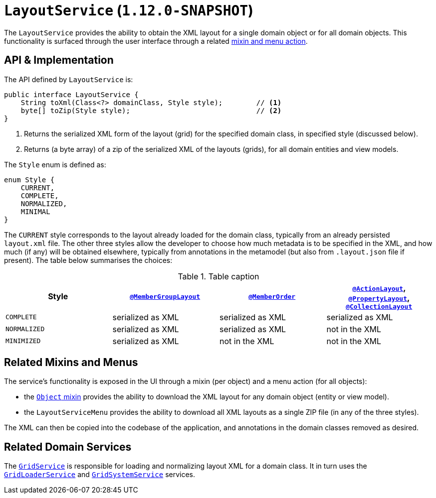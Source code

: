 [[_rgsvc_api_LayoutService]]
= `LayoutService` (`1.12.0-SNAPSHOT`)
:Notice: Licensed to the Apache Software Foundation (ASF) under one or more contributor license agreements. See the NOTICE file distributed with this work for additional information regarding copyright ownership. The ASF licenses this file to you under the Apache License, Version 2.0 (the "License"); you may not use this file except in compliance with the License. You may obtain a copy of the License at. http://www.apache.org/licenses/LICENSE-2.0 . Unless required by applicable law or agreed to in writing, software distributed under the License is distributed on an "AS IS" BASIS, WITHOUT WARRANTIES OR  CONDITIONS OF ANY KIND, either express or implied. See the License for the specific language governing permissions and limitations under the License.
:_basedir: ../
:_imagesdir: images/



The `LayoutService` provides the ability to obtain the XML layout for a single domain object or for all domain
objects.  This functionality is surfaced through the user interface through a related xref:_rgsvc_api_LayoutService_related-mixins-and-menus[mixin and menu action].



[[_rgsvc_api_LayoutService_api-and-implementation]]
== API & Implementation

The API defined by `LayoutService` is:

[source,java]
----
public interface LayoutService {
    String toXml(Class<?> domainClass, Style style);        // <1>
    byte[] toZip(Style style);                              // <2>
}
----
<1> Returns the serialized XML form of the layout (grid) for the specified domain class, in specified style (discussed below).
<2> Returns (a byte array) of a zip of the serialized XML of the layouts (grids), for all domain entities and view models.

The `Style` enum is defined as:

[source,java]
----
enum Style {
    CURRENT,
    COMPLETE,
    NORMALIZED,
    MINIMAL
}
----

The `CURRENT` style corresponds to the layout already loaded for the domain class, typically from an already persisted
`layout.xml` file.  The other three styles allow the developer to choose how much metadata is to be specified in the
XML, and how much (if any) will be obtained elsewhere, typically from annotations in the metamodel (but also from
`.layout.json` file if present).  The table below summarises the choices:

.Table caption
[cols="1a,1a,1a,1a", options="header"]
|===

| Style
| xref:rgant.adoc#_rgant_MemberGroupLayout[`@MemberGroupLayout`]
| xref:rgant.adoc#_rgant_MemberOrder[`@MemberOrder`]
| xref:rgant.adoc#_rgant_ActionLayout[`@ActionLayout`], xref:rgant.adoc#_rgant_PropertyLayout[`@PropertyLayout`], xref:rgant.adoc#_rgant_CollectionLayout[`@CollectionLayout`]


|`COMPLETE`
|serialized as XML
|serialized as XML
|serialized as XML


|`NORMALIZED`
|serialized as XML
|serialized as XML
|not in the XML


|`MINIMIZED`
|serialized as XML
|not in the XML
|not in the XML

|===



[[_rgsvc_api_LayoutService_related-mixins-and-menus]]
== Related Mixins and Menus

The service's functionality is exposed in the UI through a mixin (per object) and a menu action (for all objects):

* the xref:rgant.adoc#_rgcms_classes_mixins_Object[`Object` mixin] provides the ability to download the XML layout for
any domain object (entity or view model).

* the `LayoutServiceMenu` provides the ability to download all XML layouts as a single ZIP file (in any of the
three styles).

The XML can then be copied into the codebase of the application, and annotations in the domain classes removed as
desired.



[[_rgsvc_api_LayoutService_related-domain-services]]
== Related Domain Services

The xref:rgsvc.adoc#_rgsvc_spi_GridService[`GridService`] is responsible for loading and normalizing layout XML for
a domain class.  It in turn uses the xref:rgsvc.adoc#_rgsvc_spi_GridLoaderService[`GridLoaderService`] and  xref:rgsvc.adoc#_rgsvc_spi_GridSystemService[`GridSystemService`]
services.